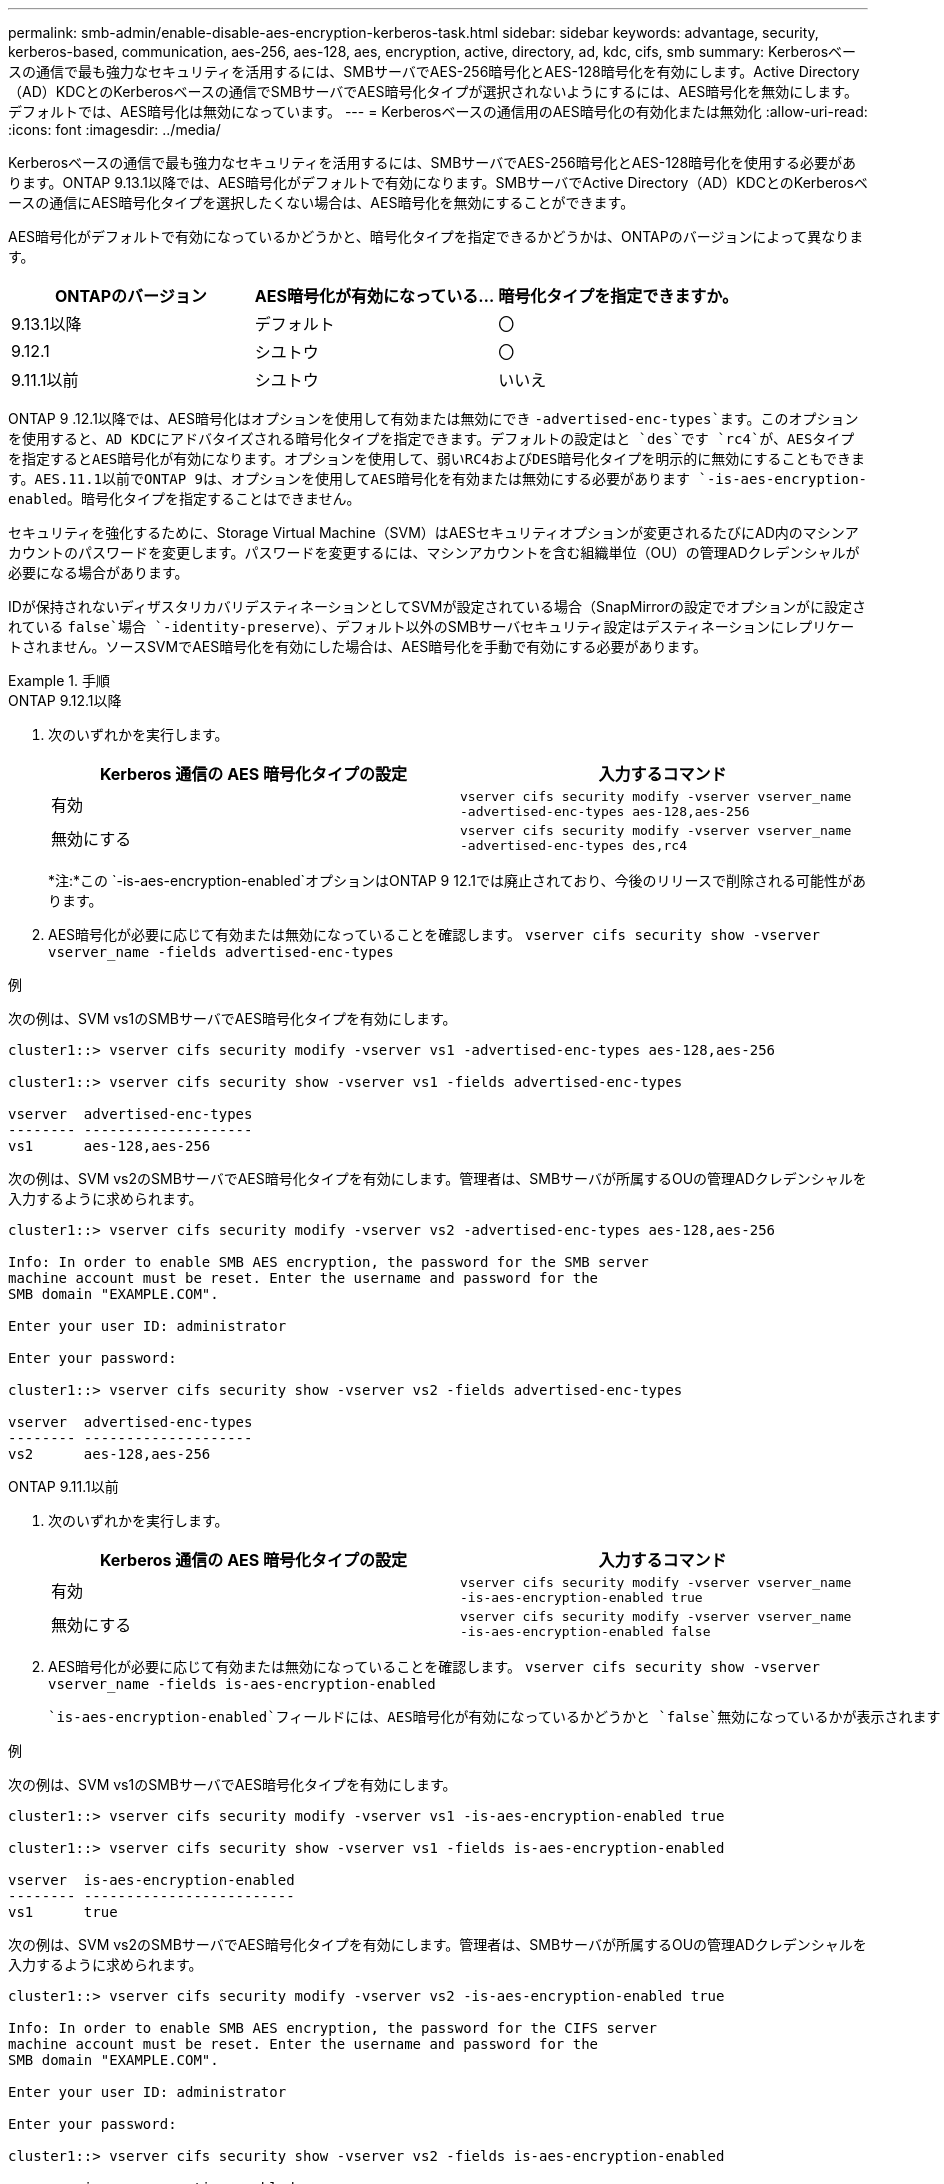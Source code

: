 ---
permalink: smb-admin/enable-disable-aes-encryption-kerberos-task.html 
sidebar: sidebar 
keywords: advantage, security, kerberos-based, communication, aes-256, aes-128, aes, encryption, active, directory, ad, kdc, cifs, smb 
summary: Kerberosベースの通信で最も強力なセキュリティを活用するには、SMBサーバでAES-256暗号化とAES-128暗号化を有効にします。Active Directory（AD）KDCとのKerberosベースの通信でSMBサーバでAES暗号化タイプが選択されないようにするには、AES暗号化を無効にします。デフォルトでは、AES暗号化は無効になっています。 
---
= Kerberosベースの通信用のAES暗号化の有効化または無効化
:allow-uri-read: 
:icons: font
:imagesdir: ../media/


[role="lead"]
Kerberosベースの通信で最も強力なセキュリティを活用するには、SMBサーバでAES-256暗号化とAES-128暗号化を使用する必要があります。ONTAP 9.13.1以降では、AES暗号化がデフォルトで有効になります。SMBサーバでActive Directory（AD）KDCとのKerberosベースの通信にAES暗号化タイプを選択したくない場合は、AES暗号化を無効にすることができます。

AES暗号化がデフォルトで有効になっているかどうかと、暗号化タイプを指定できるかどうかは、ONTAPのバージョンによって異なります。

[cols="3"]
|===
| ONTAPのバージョン | AES暗号化が有効になっている... | 暗号化タイプを指定できますか。 


| 9.13.1以降 | デフォルト | 〇 


| 9.12.1 | シユトウ | 〇 


| 9.11.1以前 | シユトウ | いいえ 
|===
ONTAP 9 .12.1以降では、AES暗号化はオプションを使用して有効または無効にでき `-advertised-enc-types`ます。このオプションを使用すると、AD KDCにアドバタイズされる暗号化タイプを指定できます。デフォルトの設定はと `des`です `rc4`が、AESタイプを指定するとAES暗号化が有効になります。オプションを使用して、弱いRC4およびDES暗号化タイプを明示的に無効にすることもできます。AES.11.1以前でONTAP 9は、オプションを使用してAES暗号化を有効または無効にする必要があります `-is-aes-encryption-enabled`。暗号化タイプを指定することはできません。

セキュリティを強化するために、Storage Virtual Machine（SVM）はAESセキュリティオプションが変更されるたびにAD内のマシンアカウントのパスワードを変更します。パスワードを変更するには、マシンアカウントを含む組織単位（OU）の管理ADクレデンシャルが必要になる場合があります。

IDが保持されないディザスタリカバリデスティネーションとしてSVMが設定されている場合（SnapMirrorの設定でオプションがに設定されている `false`場合 `-identity-preserve`）、デフォルト以外のSMBサーバセキュリティ設定はデスティネーションにレプリケートされません。ソースSVMでAES暗号化を有効にした場合は、AES暗号化を手動で有効にする必要があります。

.手順
[role="tabbed-block"]
====
.ONTAP 9.12.1以降
--
. 次のいずれかを実行します。
+
|===
| Kerberos 通信の AES 暗号化タイプの設定 | 入力するコマンド 


 a| 
有効
 a| 
`vserver cifs security modify -vserver vserver_name -advertised-enc-types aes-128,aes-256`



 a| 
無効にする
 a| 
`vserver cifs security modify -vserver vserver_name -advertised-enc-types des,rc4`

|===
+
*注:*この `-is-aes-encryption-enabled`オプションはONTAP 9 12.1では廃止されており、今後のリリースで削除される可能性があります。

. AES暗号化が必要に応じて有効または無効になっていることを確認します。 `vserver cifs security show -vserver vserver_name -fields advertised-enc-types`


.例
次の例は、SVM vs1のSMBサーバでAES暗号化タイプを有効にします。

[listing]
----
cluster1::> vserver cifs security modify -vserver vs1 -advertised-enc-types aes-128,aes-256

cluster1::> vserver cifs security show -vserver vs1 -fields advertised-enc-types

vserver  advertised-enc-types
-------- --------------------
vs1      aes-128,aes-256
----
次の例は、SVM vs2のSMBサーバでAES暗号化タイプを有効にします。管理者は、SMBサーバが所属するOUの管理ADクレデンシャルを入力するように求められます。

[listing]
----
cluster1::> vserver cifs security modify -vserver vs2 -advertised-enc-types aes-128,aes-256

Info: In order to enable SMB AES encryption, the password for the SMB server
machine account must be reset. Enter the username and password for the
SMB domain "EXAMPLE.COM".

Enter your user ID: administrator

Enter your password:

cluster1::> vserver cifs security show -vserver vs2 -fields advertised-enc-types

vserver  advertised-enc-types
-------- --------------------
vs2      aes-128,aes-256
----
--
.ONTAP 9.11.1以前
--
. 次のいずれかを実行します。
+
|===
| Kerberos 通信の AES 暗号化タイプの設定 | 入力するコマンド 


 a| 
有効
 a| 
`vserver cifs security modify -vserver vserver_name -is-aes-encryption-enabled true`



 a| 
無効にする
 a| 
`vserver cifs security modify -vserver vserver_name -is-aes-encryption-enabled false`

|===
. AES暗号化が必要に応じて有効または無効になっていることを確認します。 `vserver cifs security show -vserver vserver_name -fields is-aes-encryption-enabled`
+
 `is-aes-encryption-enabled`フィールドには、AES暗号化が有効になっているかどうかと `false`無効になっているかが表示されます `true`。



.例
次の例は、SVM vs1のSMBサーバでAES暗号化タイプを有効にします。

[listing]
----
cluster1::> vserver cifs security modify -vserver vs1 -is-aes-encryption-enabled true

cluster1::> vserver cifs security show -vserver vs1 -fields is-aes-encryption-enabled

vserver  is-aes-encryption-enabled
-------- -------------------------
vs1      true
----
次の例は、SVM vs2のSMBサーバでAES暗号化タイプを有効にします。管理者は、SMBサーバが所属するOUの管理ADクレデンシャルを入力するように求められます。

[listing]
----
cluster1::> vserver cifs security modify -vserver vs2 -is-aes-encryption-enabled true

Info: In order to enable SMB AES encryption, the password for the CIFS server
machine account must be reset. Enter the username and password for the
SMB domain "EXAMPLE.COM".

Enter your user ID: administrator

Enter your password:

cluster1::> vserver cifs security show -vserver vs2 -fields is-aes-encryption-enabled

vserver  is-aes-encryption-enabled
-------- -------------------------
vs2      true
----
--
====
.関連情報
https://kb.netapp.com/on-prem/ontap/da/NAS/NAS-KBs/Domain_user_fails_to_login_cluster_with_Domain-Tunnel["ドメインユーザがDomain-Tunnelを使用するクラスタにログインできない"^]
